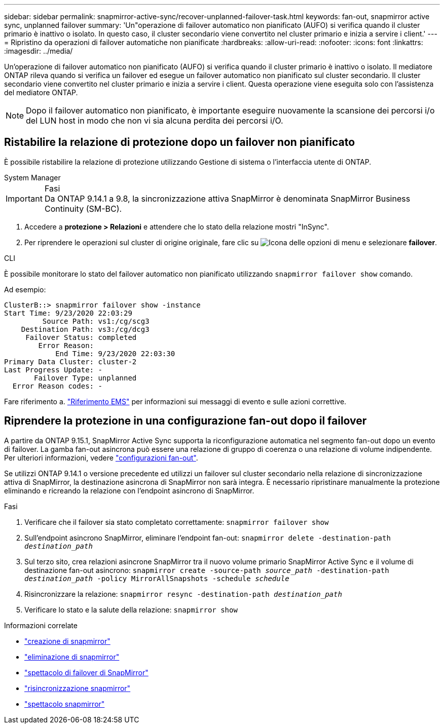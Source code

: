 ---
sidebar: sidebar 
permalink: snapmirror-active-sync/recover-unplanned-failover-task.html 
keywords: fan-out, snapmirror active sync, unplanned failover 
summary: 'Un"operazione di failover automatico non pianificato (AUFO) si verifica quando il cluster primario è inattivo o isolato. In questo caso, il cluster secondario viene convertito nel cluster primario e inizia a servire i client.' 
---
= Ripristino da operazioni di failover automatiche non pianificate
:hardbreaks:
:allow-uri-read: 
:nofooter: 
:icons: font
:linkattrs: 
:imagesdir: ../media/


[role="lead"]
Un'operazione di failover automatico non pianificato (AUFO) si verifica quando il cluster primario è inattivo o isolato. Il mediatore ONTAP rileva quando si verifica un failover ed esegue un failover automatico non pianificato sul cluster secondario. Il cluster secondario viene convertito nel cluster primario e inizia a servire i client. Questa operazione viene eseguita solo con l'assistenza del mediatore ONTAP.


NOTE: Dopo il failover automatico non pianificato, è importante eseguire nuovamente la scansione dei percorsi i/o del LUN host in modo che non vi sia alcuna perdita dei percorsi i/O.



== Ristabilire la relazione di protezione dopo un failover non pianificato

È possibile ristabilire la relazione di protezione utilizzando Gestione di sistema o l'interfaccia utente di ONTAP.

[role="tabbed-block"]
====
.System Manager
--
.Fasi

IMPORTANT: Da ONTAP 9.14.1 a 9.8, la sincronizzazione attiva SnapMirror è denominata SnapMirror Business Continuity (SM-BC).

. Accedere a *protezione > Relazioni* e attendere che lo stato della relazione mostri "InSync".
. Per riprendere le operazioni sul cluster di origine originale, fare clic su image:icon_kabob.gif["Icona delle opzioni di menu"] e selezionare *failover*.


--
.CLI
--
È possibile monitorare lo stato del failover automatico non pianificato utilizzando `snapmirror failover show` comando.

Ad esempio:

....
ClusterB::> snapmirror failover show -instance
Start Time: 9/23/2020 22:03:29
         Source Path: vs1:/cg/scg3
    Destination Path: vs3:/cg/dcg3
     Failover Status: completed
        Error Reason:
            End Time: 9/23/2020 22:03:30
Primary Data Cluster: cluster-2
Last Progress Update: -
       Failover Type: unplanned
  Error Reason codes: -
....
Fare riferimento a. link:https://docs.netapp.com/us-en/ontap-ems-9131/smbc-aufo-events.html["Riferimento EMS"^] per informazioni sui messaggi di evento e sulle azioni correttive.

--
====


== Riprendere la protezione in una configurazione fan-out dopo il failover

A partire da ONTAP 9.15.1, SnapMirror Active Sync supporta la riconfigurazione automatica nel segmento fan-out dopo un evento di failover. La gamba fan-out asincrona può essere una relazione di gruppo di coerenza o una relazione di volume indipendente. Per ulteriori informazioni, vedere link:interoperability-reference.html#fan-out-configurations["configurazioni fan-out"].

Se utilizzi ONTAP 9.14.1 o versione precedente ed utilizzi un failover sul cluster secondario nella relazione di sincronizzazione attiva di SnapMirror, la destinazione asincrona di SnapMirror non sarà integra. È necessario ripristinare manualmente la protezione eliminando e ricreando la relazione con l'endpoint asincrono di SnapMirror.

.Fasi
. Verificare che il failover sia stato completato correttamente:
`snapmirror failover show`
. Sull'endpoint asincrono SnapMirror, eliminare l'endpoint fan-out:
`snapmirror delete -destination-path _destination_path_`
. Sul terzo sito, crea relazioni asincrone SnapMirror tra il nuovo volume primario SnapMirror Active Sync e il volume di destinazione fan-out asincrono:
`snapmirror create -source-path _source_path_ -destination-path _destination_path_ -policy MirrorAllSnapshots -schedule _schedule_`
. Risincronizzare la relazione:
`snapmirror resync -destination-path _destination_path_`
. Verificare lo stato e la salute della relazione:
`snapmirror show`


.Informazioni correlate
* link:https://docs.netapp.com/us-en/ontap-cli/snapmirror-create.html["creazione di snapmirror"^]
* link:https://docs.netapp.com/us-en/ontap-cli/snapmirror-delete.html["eliminazione di snapmirror"^]
* link:https://docs.netapp.com/us-en/ontap-cli/snapmirror-failover-show.html["spettacolo di failover di SnapMirror"^]
* link:https://docs.netapp.com/us-en/ontap-cli/snapmirror-resync.html["risincronizzazione snapmirror"^]
* link:https://docs.netapp.com/us-en/ontap-cli/snapmirror-show.html["spettacolo snapmirror"^]

